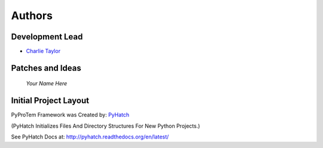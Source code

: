 

Authors
=======

Development Lead
----------------

* `Charlie Taylor <https://github.com/sonofeft>`_

Patches and Ideas
-----------------

 *Your Name Here*

Initial Project Layout
----------------------

PyProTem Framework was Created by: `PyHatch <http://pyhatch.readthedocs.org/en/latest/>`_ 

(PyHatch Initializes Files And Directory Structures For New Python Projects.)

See PyHatch Docs at: `<http://pyhatch.readthedocs.org/en/latest/>`_
